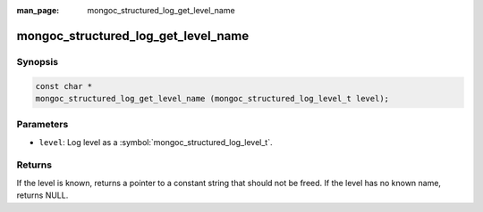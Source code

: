 :man_page: mongoc_structured_log_get_level_name

mongoc_structured_log_get_level_name
====================================

Synopsis
--------

.. code-block:: c

  const char *
  mongoc_structured_log_get_level_name (mongoc_structured_log_level_t level);

Parameters
----------

* ``level``: Log level as a :symbol:`mongoc_structured_log_level_t`.

Returns
-------

If the level is known, returns a pointer to a constant string that should not be freed.
If the level has no known name, returns NULL.

.. seealso::

  | :doc:`structured_log`
